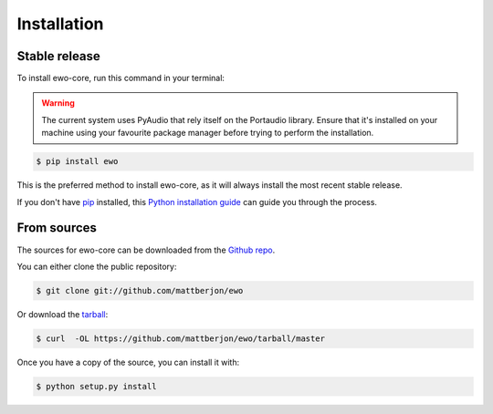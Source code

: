 .. highlight:: shell

============
Installation
============


Stable release
--------------

To install ewo-core, run this command in your terminal:

.. warning::

  The current system uses PyAudio that rely itself on the Portaudio library.
  Ensure that it's installed on your machine using your favourite package 
  manager before trying to perform the installation.

.. code-block:: console

    $ pip install ewo

This is the preferred method to install ewo-core, as it will always install the most recent stable release. 

If you don't have `pip`_ installed, this `Python installation guide`_ can guide
you through the process.

.. _pip: https://pip.pypa.io
.. _Python installation guide: http://docs.python-guide.org/en/latest/starting/installation/


From sources
------------

The sources for ewo-core can be downloaded from the `Github repo`_.

You can either clone the public repository:

.. code-block:: console

    $ git clone git://github.com/mattberjon/ewo

Or download the `tarball`_:

.. code-block:: console

    $ curl  -OL https://github.com/mattberjon/ewo/tarball/master

Once you have a copy of the source, you can install it with:

.. code-block:: console

    $ python setup.py install


.. _Github repo: https://github.com/mattberjon/ewo
.. _tarball: https://github.com/mattberjon/ewo/tarball/master
